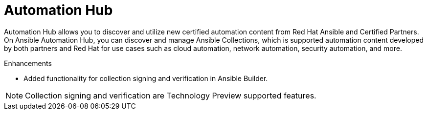 // This is the release notes for Automation Hub 4.5, the version number is removed from the topic title as part of the release notes restructuring efforts.

[[hub-450-intro]]
= Automation Hub

Automation Hub allows you to discover and utilize new certified automation content from Red Hat Ansible and Certified Partners. On Ansible Automation Hub, you can discover and manage Ansible Collections, which is supported automation content developed by both partners and Red Hat for use cases such as cloud automation, network automation, security automation, and more.

.Enhancements

* Added functionality for collection signing and verification in Ansible Builder.

[NOTE]
====
Collection signing and verification are Technology Preview supported features.
====
